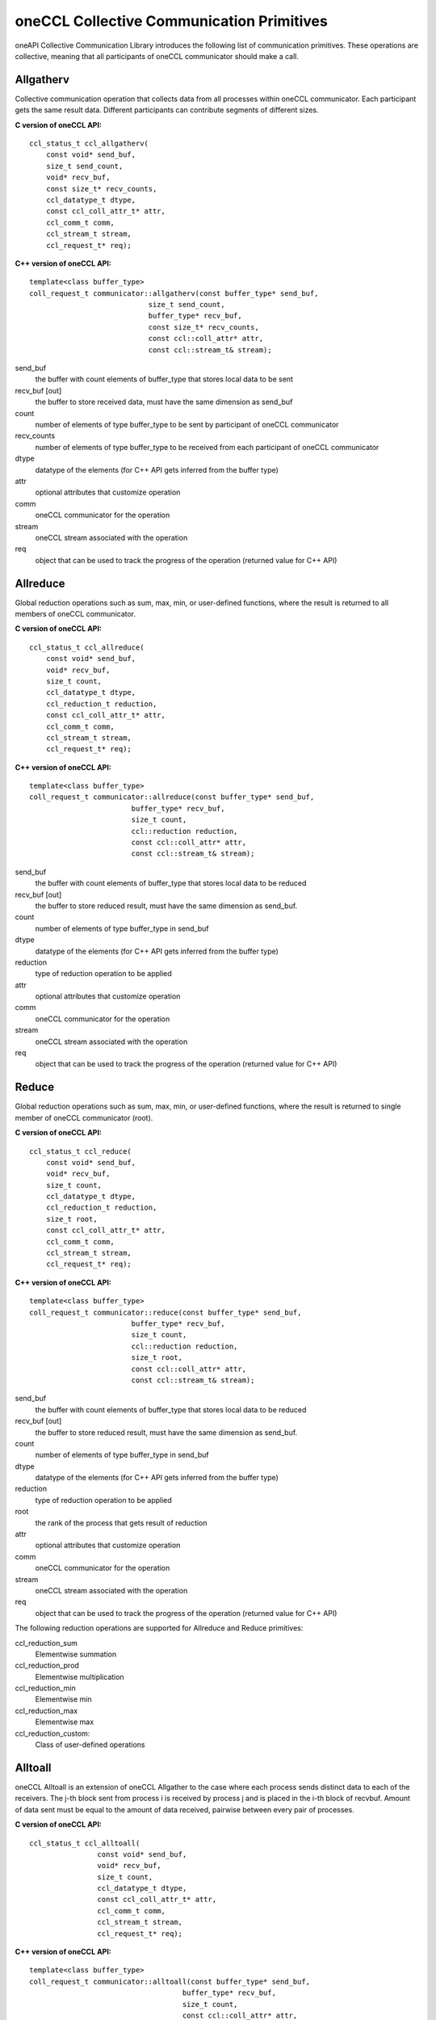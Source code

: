 oneCCL Collective Communication Primitives
==========================================

oneAPI Collective Communication Library introduces the following list of communication primitives. 
These operations are collective, meaning that all participants of oneCCL communicator should make a call.

Allgatherv
**********

Collective communication operation that collects data from all processes within oneCCL communicator. 
Each participant gets the same result data. Different participants can contribute segments of different sizes.

**C version of oneCCL API:**

::

    ccl_status_t ccl_allgatherv(
        const void* send_buf,
        size_t send_count,
        void* recv_buf,
        const size_t* recv_counts,
        ccl_datatype_t dtype,
        const ccl_coll_attr_t* attr,
        ccl_comm_t comm,
        ccl_stream_t stream,
        ccl_request_t* req);

**C++ version of oneCCL API:**

::

    template<class buffer_type>
    coll_request_t communicator::allgatherv(const buffer_type* send_buf, 
                                size_t send_count,
                                buffer_type* recv_buf,
                                const size_t* recv_counts,
                                const ccl::coll_attr* attr,
                                const ccl::stream_t& stream);

send_buf
    the buffer with count elements of buffer_type that stores local data to be sent
recv_buf [out]
    the buffer to store received data, must have the same dimension as send_buf
count
    number of elements of type buffer_type to be sent by participant of oneCCL communicator
recv_counts
    number of elements of type buffer_type to be received from each participant of oneCCL communicator
dtype
    datatype of the elements (for C++ API gets inferred from the buffer type)
attr
    optional attributes that customize operation
comm
    oneCCL communicator for the operation
stream
    oneCCL stream associated with the operation
req
    object that can be used to track the progress of the operation (returned value for C++ API)



Allreduce
*********

Global reduction operations such as sum, max, min, or user-defined functions, where the result is returned to all members of oneCCL communicator.

**C version of oneCCL API:**

::

    ccl_status_t ccl_allreduce(
        const void* send_buf,
        void* recv_buf,
        size_t count,
        ccl_datatype_t dtype,
        ccl_reduction_t reduction,
        const ccl_coll_attr_t* attr,
        ccl_comm_t comm,
        ccl_stream_t stream,
        ccl_request_t* req);

**C++ version of oneCCL API:**

::

    template<class buffer_type>
    coll_request_t communicator::allreduce(const buffer_type* send_buf,
                            buffer_type* recv_buf,
                            size_t count,
                            ccl::reduction reduction,
                            const ccl::coll_attr* attr,
                            const ccl::stream_t& stream);

send_buf
    the buffer with count elements of buffer_type that stores local data to be reduced
recv_buf [out]
    the buffer to store reduced result, must have the same dimension as send_buf.
count
    number of elements of type buffer_type in send_buf
dtype
    datatype of the elements (for C++ API gets inferred from the buffer type)
reduction
    type of reduction operation to be applied
attr
    optional attributes that customize operation
comm
    oneCCL communicator for the operation
stream
    oneCCL stream associated with the operation
req
    object that can be used to track the progress of the operation (returned value for C++ API)

Reduce
******

Global reduction operations such as sum, max, min, or user-defined functions, where the result is returned to single member of oneCCL communicator (root).


**C version of oneCCL API:**

::

    ccl_status_t ccl_reduce(
        const void* send_buf,
        void* recv_buf,
        size_t count,
        ccl_datatype_t dtype,
        ccl_reduction_t reduction,
        size_t root,
        const ccl_coll_attr_t* attr,
        ccl_comm_t comm,
        ccl_stream_t stream,
        ccl_request_t* req);

**C++ version of oneCCL API:**

::

    template<class buffer_type>
    coll_request_t communicator::reduce(const buffer_type* send_buf,
                            buffer_type* recv_buf,
                            size_t count,
                            ccl::reduction reduction,
                            size_t root,
                            const ccl::coll_attr* attr,
                            const ccl::stream_t& stream);

send_buf
    the buffer with count elements of buffer_type that stores local data to be reduced
recv_buf [out]
    the buffer to store reduced result, must have the same dimension as send_buf.
count
    number of elements of type buffer_type in send_buf
dtype
    datatype of the elements (for C++ API gets inferred from the buffer type)
reduction
    type of reduction operation to be applied
root
    the rank of the process that gets result of reduction
attr
    optional attributes that customize operation
comm
    oneCCL communicator for the operation
stream
    oneCCL stream associated with the operation
req
    object that can be used to track the progress of the operation (returned value for C++ API)

The following reduction operations are supported for Allreduce and Reduce primitives:

ccl_reduction_sum
    Elementwise summation
ccl_reduction_prod
    Elementwise multiplication
ccl_reduction_min
    Elementwise min
ccl_reduction_max
    Elementwise max
ccl_reduction_custom:
    Class of user-defined operations

Alltoall
********

oneCCL Alltoall is an extension of oneCCL Allgather to the case where each process
sends distinct data to each of the receivers. The j-th block sent from process i is received
by process j and is placed in the i-th block of recvbuf. Amount of data sent must be equal to 
the amount of data received, pairwise between every pair of processes.

**C version of oneCCL API:**

::

    ccl_status_t ccl_alltoall(
                    const void* send_buf,
                    void* recv_buf,
                    size_t count,
                    ccl_datatype_t dtype,
                    const ccl_coll_attr_t* attr,
                    ccl_comm_t comm,
                    ccl_stream_t stream,
                    ccl_request_t* req);

**C++ version of oneCCL API:**

::

    template<class buffer_type>
    coll_request_t communicator::alltoall(const buffer_type* send_buf,
                                        buffer_type* recv_buf,
                                        size_t count,
                                        const ccl::coll_attr* attr,
                                        const ccl::stream_t& stream);


send_buf
    the buffer with count elements of buffer_type that stores local data to be sent
recv_buf [out]
    the buffer to store received data, must have the same dimension as send_buf.
count
    number of elements of type buffer_type to be sent to/received from each participant of oneCCL communicator
dtype
    datatype of the elements (for C++ API gets inferred from the buffer type)
attr
    optional attributes that customize operation
comm
    oneCCL communicator for the operation
stream
    oneCCL stream associated with the operation
req
    object that can be used to track the progress of the operation (returned value for C++ API)

Barrier
*******

Blocking barrier synchronization across all members of oneCCL communicator.

**C version of oneCCL API:**

::

    ccl_status_t ccl_barrier(ccl_comm_t comm,
                            ccl_stream_t stream);

**C++ version of oneCCL API:**

::

    void communicator::barrier(const ccl::stream_t& stream);

comm
    oneCCL communicator for the operation
stream
    oneCCL stream associated with the operation

Broadcast
*********

Collective communication operation that broadcasts data from one participant of communicator (denoted as root) to all participants.

**C version of oneCCL API:**

::

    ccl_status_t ccl_bcast(
        void* buf,
        size_t count,
        ccl_datatype_t dtype,
        size_t root,
        const ccl_coll_attr_t* attr,
        ccl_comm_t comm,
        ccl_stream_t stream,
        ccl_request_t* req);

**C++ version of oneCCL API:**

::

    template<class buffer_type>
    col_request_t communicator::bcast(buffer_type* buf, size_t count,
                            size_t root,
                            const ccl::coll_attr* attr,
                            const ccl::stream_t& stream);

buf
    serves as send buffer for root and as receive buffer for other participants
count
    number of elements of type buffer_type in send_buf
dtype
    datatype of the elements (for C++ API gets inferred from the buffer type)
root
    the rank of the process that broadcasts the data
attr
    optional attributes that customize the operation
comm
    oneCCL communicator for the operation
stream
    oneCCL stream associated with the operation
req
    object that can be used to track the progress of the operation (returned value for C++ API)
